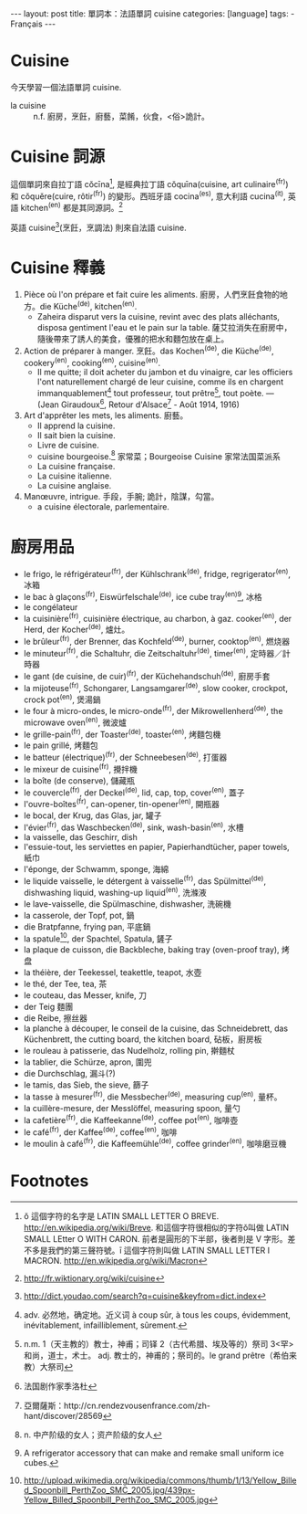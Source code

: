 #+BEGIN_HTML
---
layout: post
title: 單詞本：法語單詞 cuisine
categories: [language]
tags:
  - Français
---
#+END_HTML

#+BEGIN_HTML
<a href="http://www.flickr.com/photos/kimim-photo/12147699886/" title="Flickr 上 kimim-photo 的 cuisiner"><img src="http://farm3.staticflickr.com/2806/12147699886_c11350f9f8_z.jpg" width="640" height="426" alt="cuisiner"></a>
#+END_HTML

* Cuisine

今天學習一個法語單詞 cuisine.

- la cuisine :: n.f. 廚房，烹飪，廚藝，菜餚，伙食，<俗>詭計。

* Cuisine 詞源

這個單詞來自拉丁語 cŏcīna[fn:2], 是經典拉丁語 cŏquīna(cuisine, art culinaire^(fr)) 和 cŏquĕre(cuire, rôtir^(fr)) 的變形。西班牙語 cocina^(es), 意大利語 cucina^(it), 英語 kitchen^(en) 都是其同源詞。[fn:9]

英語 cuisine[fn:3](烹飪，烹調法) 則來自法語 cuisine.

* Cuisine 釋義
1. Pièce où l'on prépare et fait cuire les aliments. 廚房，人們烹飪食物的地方。die Küche^(de), kitchen^(en).
   - Zaheira disparut vers la cuisine, revint avec des plats alléchants, disposa gentiment l'eau et le pain sur la table. 薩艾拉消失在廚房中，隨後帶來了誘人的美食，優雅的把水和麵包放在桌上。
2. Action de préparer à manger. 烹飪。das Kochen^(de), die Küche^(de), cookery^(en), cooking^(en), cuisine^(en).
   - Il me quitte; il doit acheter du jambon et du vinaigre, car les officiers l'ont naturellement chargé de leur cuisine, comme ils en chargent immanquablement[fn:4] tout professeur, tout prêtre[fn:5], tout poète. — (Jean Giraudoux[fn:6], Retour d'Alsace[fn:7] - Août 1914, 1916)
3. Art d'apprêter les mets, les aliments. 廚藝。
   - Il apprend la cuisine.
   - Il sait bien la cuisine.
   - Livre de cuisine.
   - cuisine bourgeoise.[fn:8] 家常菜；Bourgeoise Cuisine 家常法国菜派系
   - La cuisine française.
   - La cuisine italienne.
   - La cuisine anglaise.
4. Manœuvre, intrigue. 手段，手腕; 詭計，陰謀，勾當。
   - a cuisine électorale, parlementaire.

* 廚房用品
- le frigo, le réfrigérateur^(fr), der Kühlschrank^(de), fridge, regrigerator^(en), 冰箱
- le bac à glaçons^(fr), Eiswürfelschale^(de), ice cube tray^(en)[fn:1], 冰格
- le congélateur
- la cuisinière^(fr), cuisinière électrique, au charbon, à gaz. cooker^(en), der Herd, der Kocher^(de), 爐灶。
- le brûleur^(fr), der Brenner, das Kochfeld^(de), burner, cooktop^(en), 燃烧器
- le minuteur^(fr), die Schaltuhr, die Zeitschaltuhr^(de), timer^(en), 定時器／計時器
- le gant (de cuisine, de cuir)^(fr), der Küchehandschuh^(de), 廚房手套
- la mijoteuse^(fr), Schongarer, Langsamgarer^(de), slow cooker, crockpot, crock pot^(en), 煲湯鍋
- le four à micro-ondes, le micro-onde^(fr), der Mikrowellenherd^(de), the microwave oven^(en), 微波爐
- le grille-pain^(fr), der Toaster^(de), toaster^(en), 烤麵包機
- le pain grillé, 烤麵包
- le batteur (électrique)^(fr), der Schneebesen^(de), 打蛋器
- le mixeur de cuisine^(fr), 攪拌機
- la boîte (de conserve), 儲藏瓶
- le couvercle^(fr), der Deckel^(de), lid, cap, top, cover^(en), 蓋子
- l'ouvre-boîtes^(fr), can-opener, tin-opener^(en), 開瓶器
- le bocal, der Krug, das Glas, jar, 罐子
- l'évier^(fr), das Waschbecken^(de), sink, wash-basin^(en), 水槽
- la vaisselle, das Geschirr, dish
- l'essuie-tout, les serviettes en papier, Papierhandtücher, paper towels, 紙巾
- l'éponge, der Schwamm, sponge, 海綿
- le liquide vaisselle, le détergent à vaisselle^(fr), das Spülmittel^(de), dishwashing liquid, washing-up liquid^(en), 洗滌液
- le lave-vaisselle, die Spülmaschine, dishwasher, 洗碗機
- la casserole, der Topf, pot, 鍋
- die Bratpfanne, frying pan, 平底鍋
- la spatule[fn:10], der Spachtel, Spatula, 鏟子
- la plaque de cuisson, die Backbleche, baking tray (oven-proof tray), 烤盘
- la théière, der Teekessel, teakettle, teapot, 水壺
- le thé, der Tee, tea, 茶
- le couteau, das Messer, knife, 刀
- der Teig 麵團
- die Reibe, 擦丝器
- la planche à découper, le conseil de la cuisine, das Schneidebrett, das Küchenbrett, the cutting board, the kitchen board, 砧板，廚房板
- le rouleau à patisserie, das Nudelholz, rolling pin, 擀麵杖
- la tablier, die Schürze, apron, 圍兜
- die Durchschlag, 漏斗(?)
- le tamis, das Sieb, the sieve, 篩子
- la tasse à mesurer^(fr), die Messbecher^(de), measuring cup^(en), 量杯。
- la cuillère-mesure, der Messlöffel, measuring spoon, 量勺
- la cafetière^(fr), die Kaffeekanne^(de), coffee pot^(en), 咖啡壺
- le café^(fr), der Kaffee^(de), coffee^(en), 咖啡
- le moulin à café^(fr), die Kaffeemühle^(de), coffee grinder^(en), 咖啡磨豆機


* Footnotes

[fn:1]  A refrigerator accessory that can make and remake small uniform ice cubes.

[fn:2] ŏ 這個字符的名字是 LATIN SMALL LETTER O BREVE. http://en.wikipedia.org/wiki/Breve. 和這個字符很相似的字符ǒ叫做 LATIN SMALL LEtter O WITH CARON. 前者是圓形的下半部，後者則是 V 字形。差不多是我們的第三聲符號。ī 這個字符則叫做 LATIN SMALL LETTER I MACRON. http://en.wikipedia.org/wiki/Macron

[fn:3] http://dict.youdao.com/search?q=cuisine&keyfrom=dict.index

[fn:4] adv. 必然地，确定地。近义词 à coup sûr, à tous les coups, évidemment, inévitablement, infailliblement, sûrement.

[fn:5] n.m. 1（天主教的）教士，神甫；司铎 2（古代希腊、埃及等的）祭司 3<罕>和尚，道士，术士。
adj. 教士的，神甫的；祭司的。le grand prêtre（希伯来教）大祭司

[fn:6] 法国剧作家季洛杜

[fn:7] 亞爾薩斯：http://cn.rendezvousenfrance.com/zh-hant/discover/28569

[fn:8] n. 中产阶级的女人；资产阶级的女人

[fn:9] http://fr.wiktionary.org/wiki/cuisine

[fn:10] http://upload.wikimedia.org/wikipedia/commons/thumb/1/13/Yellow_Billed_Spoonbill_PerthZoo_SMC_2005.jpg/439px-Yellow_Billed_Spoonbill_PerthZoo_SMC_2005.jpg
